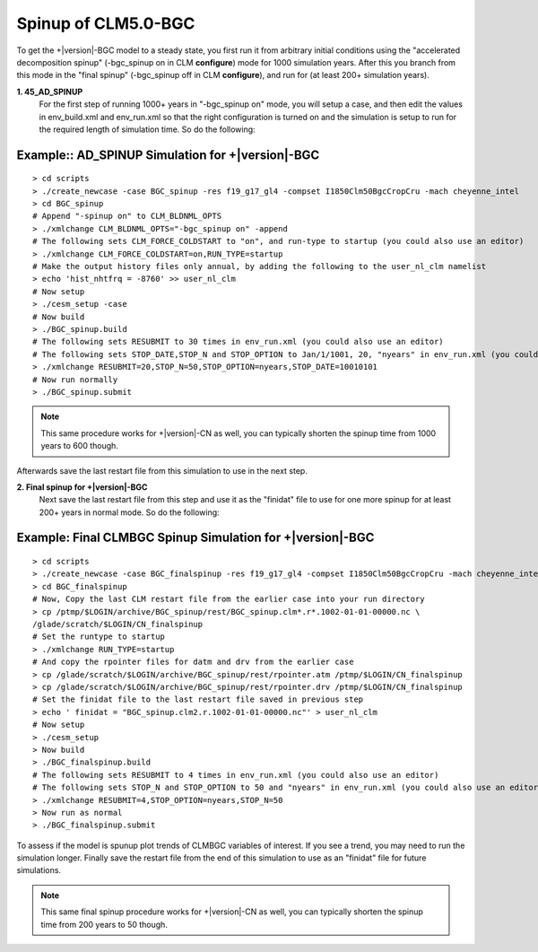 .. _spinning-up-clm45-bgc:

=====================
 Spinup of CLM5.0-BGC
=====================

To get the +|version|-BGC model to a steady state, you first run it from arbitrary initial conditions using the "accelerated decomposition spinup" (-bgc_spinup on in CLM **configure**) mode for 1000 simulation years. 
After this you branch from this mode in the "final spinup" (-bgc_spinup off in CLM **configure**), and run for (at least 200+ simulation years).

**1. 45_AD_SPINUP**
     For the first step of running 1000+ years in "-bgc_spinup on" mode, you will setup a case, and then edit the values in env_build.xml and env_run.xml so that the right configuration is turned on and the simulation is setup to run for the required length of simulation time. So do the following:
   
Example:: AD_SPINUP Simulation for +|version|-BGC
--------------------------------------------------------
::

   > cd scripts
   > ./create_newcase -case BGC_spinup -res f19_g17_gl4 -compset I1850Clm50BgcCropCru -mach cheyenne_intel
   > cd BGC_spinup
   # Append "-spinup on" to CLM_BLDNML_OPTS
   > ./xmlchange CLM_BLDNML_OPTS="-bgc_spinup on" -append
   # The following sets CLM_FORCE_COLDSTART to "on", and run-type to startup (you could also use an editor)
   > ./xmlchange CLM_FORCE_COLDSTART=on,RUN_TYPE=startup
   # Make the output history files only annual, by adding the following to the user_nl_clm namelist
   > echo 'hist_nhtfrq = -8760' >> user_nl_clm
   # Now setup
   > ./cesm_setup -case
   # Now build
   > ./BGC_spinup.build
   # The following sets RESUBMIT to 30 times in env_run.xml (you could also use an editor)
   # The following sets STOP_DATE,STOP_N and STOP_OPTION to Jan/1/1001, 20, "nyears" in env_run.xml (you could also use an       editor)
   > ./xmlchange RESUBMIT=20,STOP_N=50,STOP_OPTION=nyears,STOP_DATE=10010101
   # Now run normally
   > ./BGC_spinup.submit

.. note:: This same procedure works for +|version|-CN as well, you can typically shorten the spinup time from 1000 years to 600 though.

Afterwards save the last restart file from this simulation to use in the next step.

**2. Final spinup for +|version|-BGC**
     Next save the last restart file from this step and use it as the "finidat" file to use for one more spinup for at least 200+ years in normal mode. So do the following:

Example: Final CLMBGC Spinup Simulation for +|version|-BGC
------------------------------------------------------------------
::

   > cd scripts
   > ./create_newcase -case BGC_finalspinup -res f19_g17_gl4 -compset I1850Clm50BgcCropCru -mach cheyenne_intel
   > cd BGC_finalspinup
   # Now, Copy the last CLM restart file from the earlier case into your run directory
   > cp /ptmp/$LOGIN/archive/BGC_spinup/rest/BGC_spinup.clm*.r*.1002-01-01-00000.nc \
   /glade/scratch/$LOGIN/CN_finalspinup
   # Set the runtype to startup
   > ./xmlchange RUN_TYPE=startup
   # And copy the rpointer files for datm and drv from the earlier case
   > cp /glade/scratch/$LOGIN/archive/BGC_spinup/rest/rpointer.atm /ptmp/$LOGIN/CN_finalspinup
   > cp /glade/scratch/$LOGIN/archive/BGC_spinup/rest/rpointer.drv /ptmp/$LOGIN/CN_finalspinup
   # Set the finidat file to the last restart file saved in previous step
   > echo ' finidat = "BGC_spinup.clm2.r.1002-01-01-00000.nc"' > user_nl_clm
   # Now setup
   > ./cesm_setup
   > Now build
   > ./BGC_finalspinup.build
   # The following sets RESUBMIT to 4 times in env_run.xml (you could also use an editor)
   # The following sets STOP_N and STOP_OPTION to 50 and "nyears" in env_run.xml (you could also use an editor)
   > ./xmlchange RESUBMIT=4,STOP_OPTION=nyears,STOP_N=50
   > Now run as normal
   > ./BGC_finalspinup.submit

To assess if the model is spunup plot trends of CLMBGC variables of interest. If you see a trend, you may need to run the simulation longer. Finally save the restart file from the end of this simulation to use as an "finidat" file for future simulations.

.. note:: This same final spinup procedure works for +|version|-CN as well, you can typically shorten the spinup time from 200 years to 50 though.


   
